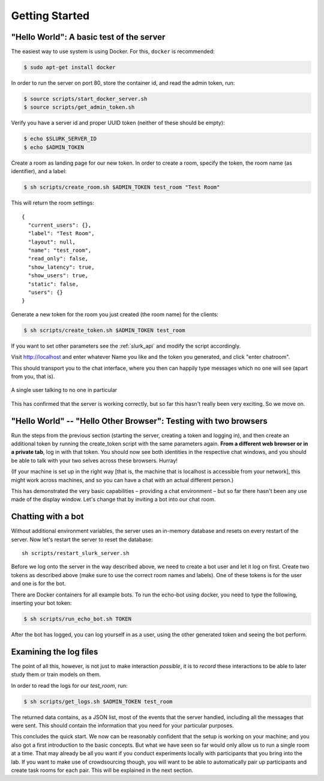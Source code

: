 .. _slurk_gettingstarted:

=========================================
Getting Started
=========================================

"Hello World": A basic test of the server
~~~~~~~~~~~~~~~~~~~~~~~~~~~~~~~~~~~~~~~~~

The easiest way to use system is using Docker. For this, ``docker`` is
recommended:

.. code-block:: bash

  $ sudo apt-get install docker

In order to run the server on port 80, store the container id, and
read the admin token, run:

.. code-block:: bash

    $ source scripts/start_docker_server.sh
    $ source scripts/get_admin_token.sh

Verify you have a server id and proper UUID token (neither of these
should be empty):

.. code-block:: bash

    $ echo $SLURK_SERVER_ID
    $ echo $ADMIN_TOKEN

Create a room as landing page for our new token. In order to create a room,
specify the token, the room name (as identifier), and a label:

.. code-block:: bash

   $ sh scripts/create_room.sh $ADMIN_TOKEN test_room "Test Room"

This will return the room settings::

   {
     "current_users": {},
     "label": "Test Room",
     "layout": null,
     "name": "test_room",
     "read_only": false,
     "show_latency": true,
     "show_users": true,
     "static": false,
     "users": {}
   }

Generate a new token for the room you just created (the room name) for
the clients:

.. code-block:: bash

   $ sh scripts/create_token.sh $ADMIN_TOKEN test_room

If you want to set other parameters see the :ref:`slurk_api` and
modify the script accordingly.

Visit http://localhost and enter whatever Name you like and the token
you generated, and click "enter chatroom".

This should transport you to the chat interface, where you then can
happily type messages which no one will see (apart from you, that is).


.. _screenshot_void:
.. figure:: single_user.png
   :align: center
   :scale: 60 %

   A single user talking to no one in particular

This has confirmed that the server is working correctly, but so far
this hasn't really been very exciting. So we move on.

.. _twobrowsers:

"Hello World" -- "Hello Other Browser": Testing with two browsers
~~~~~~~~~~~~~~~~~~~~~~~~~~~~~~~~~~~~~~~~~~~~~~~~~~~~~~~~~~~~~~~~~

Run the steps from the previous section (starting the server, creating
a token and logging in), and then create an additional token by
running the create_token script with the same parameters again. **From
a different web browser or in a private tab**, log in with that
token. You should now see both identities in the respective chat
windows, and you should be able to talk with your two selves across
these browsers. Hurray!

(If your machine is set up in the right way [that is, the machine that
is localhost is accessible from your network], this might work across
machines, and so you can have a chat with an actual different person.)

This has demonstrated the very basic capabilities – providing a chat
environment – but so far there hasn't been any use made of the display
window. Let's change that by inviting a bot into our chat room.



Chatting with a bot
~~~~~~~~~~~~~~~~~~~

Without additional environment variables, the server uses an in-memory
database and resets on every restart of the server. Now let's restart
the server to reset the database::

  sh scripts/restart_slurk_server.sh

Before we log onto the server in the way described above, we need to
create a bot user and let it log on first. Create two tokens as
described above (make sure to use the correct room names and
labels). One of these tokens is for the user and one is for the bot.

There are Docker containers for all example bots. To run the echo-bot
using docker, you need to type the following, inserting your bot
token:

.. code-block:: bash

   $ sh scripts/run_echo_bot.sh TOKEN

After the bot has logged, you can log yourself in as a user, using the
other generated token and seeing the bot perform.

Examining the log files
~~~~~~~~~~~~~~~~~~~~~~~

The point of all this, however, is not just to make interaction
*possible*, it is to *record* these interactions to be able to later
study them or train models on them.

In order to read the logs for our `test_room`, run:

.. code-block:: bash

   $ sh scripts/get_logs.sh $ADMIN_TOKEN test_room

The returned data contains, as a JSON list, most of the events that
the server handled, including all the messages that were sent. This
should contain the information that you need for your particular
purposes.

This concludes the quick start. We now can be reasonably confident
that the setup is working on your machine; and you also got a first
introduction to the basic concepts. But what we have seen so far would
only allow us to run a single room at a time. That may already be all
you want if you conduct experiments locally with participants that you
bring into the lab. If you want to make use of crowdsourcing though,
you will want to be able to automatically pair up participants and
create task rooms for each pair. This will be explained in the next
section.

